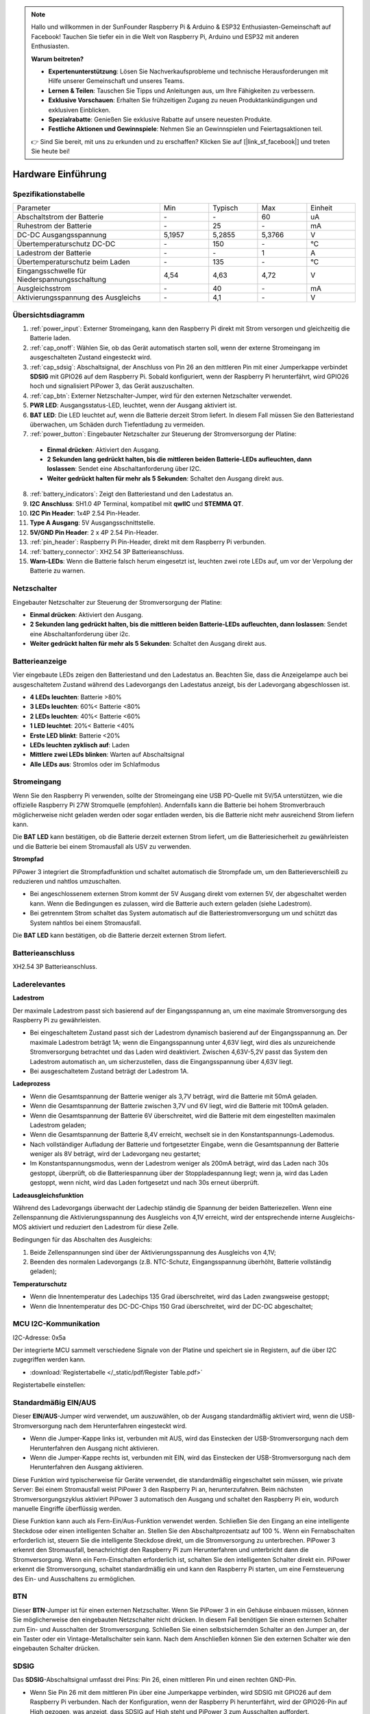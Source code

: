 .. note::

    Hallo und willkommen in der SunFounder Raspberry Pi & Arduino & ESP32 Enthusiasten-Gemeinschaft auf Facebook! Tauchen Sie tiefer ein in die Welt von Raspberry Pi, Arduino und ESP32 mit anderen Enthusiasten.

    **Warum beitreten?**

    - **Expertenunterstützung**: Lösen Sie Nachverkaufsprobleme und technische Herausforderungen mit Hilfe unserer Gemeinschaft und unseres Teams.
    - **Lernen & Teilen**: Tauschen Sie Tipps und Anleitungen aus, um Ihre Fähigkeiten zu verbessern.
    - **Exklusive Vorschauen**: Erhalten Sie frühzeitigen Zugang zu neuen Produktankündigungen und exklusiven Einblicken.
    - **Spezialrabatte**: Genießen Sie exklusive Rabatte auf unsere neuesten Produkte.
    - **Festliche Aktionen und Gewinnspiele**: Nehmen Sie an Gewinnspielen und Feiertagsaktionen teil.

    👉 Sind Sie bereit, mit uns zu erkunden und zu erschaffen? Klicken Sie auf [|link_sf_facebook|] und treten Sie heute bei!

Hardware Einführung
========================

Spezifikationstabelle
-----------------------------

.. list-table:: 
   :widths: 30 10 10 10 10

   * - Parameter
     - Min
     - Typisch
     - Max
     - Einheit
   * - Abschaltstrom der Batterie
     - \-
     - \-
     - 60
     - uA
   * - Ruhestrom der Batterie
     - \-
     - 25
     - \-
     - mA
   * - DC-DC Ausgangsspannung
     - 5,1957
     - 5,2855
     - 5,3766
     - V
   * - Übertemperaturschutz DC-DC
     - \-
     - 150
     - \-
     - ℃
   * - Ladestrom der Batterie
     - \-
     - \-
     - 1
     - A
   * - Übertemperaturschutz beim Laden
     - \-
     - 135
     - \-
     - ℃
   * - Eingangsschwelle für Niederspannungsschaltung
     - 4,54
     - 4,63
     - 4,72
     - V
   * - Ausgleichsstrom
     - \-
     - 40
     - \-
     - mA
   * - Aktivierungsspannung des Ausgleichs
     - \-
     - 4,1
     - \-
     - V

Übersichtsdiagramm
---------------------

.. image:: img/pipower3_pinout.png
  :width: 800
  :align: center

1. :ref:`power_input`: Externer Stromeingang, kann den Raspberry Pi direkt mit Strom versorgen und gleichzeitig die Batterie laden.
2. :ref:`cap_onoff`: Wählen Sie, ob das Gerät automatisch starten soll, wenn der externe Stromeingang im ausgeschalteten Zustand eingesteckt wird.
3. :ref:`cap_sdsig`: Abschaltsignal, der Anschluss von Pin 26 an den mittleren Pin mit einer Jumperkappe verbindet **SDSIG** mit GPIO26 auf dem Raspberry Pi. Sobald konfiguriert, wenn der Raspberry Pi herunterfährt, wird GPIO26 hoch und signalisiert PiPower 3, das Gerät auszuschalten.
4. :ref:`cap_btn`: Externer Netzschalter-Jumper, wird für den externen Netzschalter verwendet.
5. **PWR LED**: Ausgangsstatus-LED, leuchtet, wenn der Ausgang aktiviert ist.
6. **BAT LED**: Die LED leuchtet auf, wenn die Batterie derzeit Strom liefert. In diesem Fall müssen Sie den Batteriestand überwachen, um Schäden durch Tiefentladung zu vermeiden.
7. :ref:`power_button`: Eingebauter Netzschalter zur Steuerung der Stromversorgung der Platine:

  * **Einmal drücken**: Aktiviert den Ausgang.
  * **2 Sekunden lang gedrückt halten, bis die mittleren beiden Batterie-LEDs aufleuchten, dann loslassen**: Sendet eine Abschaltanforderung über I2C.
  * **Weiter gedrückt halten für mehr als 5 Sekunden**: Schaltet den Ausgang direkt aus.

8. :ref:`battery_indicators`: Zeigt den Batteriestand und den Ladestatus an.
9. **I2C Anschluss**: SH1.0 4P Terminal, kompatibel mit **qwIIC** und **STEMMA QT**.
10. **I2C Pin Header**: 1x4P 2.54 Pin-Header.
11. **Type A Ausgang**: 5V Ausgangsschnittstelle.
12. **5V/GND Pin Header**: 2 x 4P 2.54 Pin-Header.
13. :ref:`pin_header`: Raspberry Pi Pin-Header, direkt mit dem Raspberry Pi verbunden.
14. :ref:`battery_connector`: XH2.54 3P Batterieanschluss.
15. **Warn-LEDs**: Wenn die Batterie falsch herum eingesetzt ist, leuchten zwei rote LEDs auf, um vor der Verpolung der Batterie zu warnen.

.. _power_button:

Netzschalter
----------------

.. image:: img/power_button.jpg
  :width: 500
  :align: center

Eingebauter Netzschalter zur Steuerung der Stromversorgung der Platine:

* **Einmal drücken**: Aktiviert den Ausgang.
* **2 Sekunden lang gedrückt halten, bis die mittleren beiden Batterie-LEDs aufleuchten, dann loslassen**: Sendet eine Abschaltanforderung über i2c.
* **Weiter gedrückt halten für mehr als 5 Sekunden**: Schaltet den Ausgang direkt aus.

.. _battery_indicators:

Batterieanzeige
--------------------------------

Vier eingebaute LEDs zeigen den Batteriestand und den Ladestatus an. Beachten Sie, dass die Anzeigelampe auch bei ausgeschaltetem Zustand während des Ladevorgangs den Ladestatus anzeigt, bis der Ladevorgang abgeschlossen ist.

.. image:: img/battery_indicator.jpg
  :width: 500
  :align: center

* **4 LEDs leuchten**: Batterie >80%
* **3 LEDs leuchten**: 60%< Batterie <80%
* **2 LEDs leuchten**: 40%< Batterie <60%
* **1 LED leuchtet**: 20%< Batterie <40%
* **Erste LED blinkt**: Batterie <20%
* **LEDs leuchten zyklisch auf**: Laden
* **Mittlere zwei LEDs blinken**: Warten auf Abschaltsignal
* **Alle LEDs aus**: Stromlos oder im Schlafmodus

.. _power_input:

Stromeingang
--------------

.. image:: img/power_input.jpg
  :width: 500
  :align: center

Wenn Sie den Raspberry Pi verwenden, sollte der Stromeingang eine USB PD-Quelle mit 5V/5A unterstützen, wie die offizielle Raspberry Pi 27W Stromquelle (empfohlen). Andernfalls kann die Batterie bei hohem Stromverbrauch möglicherweise nicht geladen werden oder sogar entladen werden, bis die Batterie nicht mehr ausreichend Strom liefern kann.

Die **BAT LED** kann bestätigen, ob die Batterie derzeit externen Strom liefert, um die Batteriesicherheit zu gewährleisten und die Batterie bei einem Stromausfall als USV zu verwenden.

.. image:: img/bat_led.jpg
  :width: 500
  :align: center

**Strompfad**

PiPower 3 integriert die Strompfadfunktion und schaltet automatisch die Strompfade um, um den Batterieverschleiß zu reduzieren und nahtlos umzuschalten.

* Bei angeschlossenem externen Strom kommt der 5V Ausgang direkt vom externen 5V, der abgeschaltet werden kann. Wenn die Bedingungen es zulassen, wird die Batterie auch extern geladen (siehe Ladestrom).
* Bei getrenntem Strom schaltet das System automatisch auf die Batteriestromversorgung um und schützt das System nahtlos bei einem Stromausfall.

Die **BAT LED** kann bestätigen, ob die Batterie derzeit externen Strom liefert.

.. image:: img/bat_led.jpg
  :width: 500
  :align: center

.. _battery_connector:

Batterieanschluss
------------------------
XH2.54 3P Batterieanschluss.

.. image:: img/battery_connector.jpg
  :width: 500
  :align: center


Laderelevantes
-------------------

**Ladestrom**

Der maximale Ladestrom passt sich basierend auf der Eingangsspannung an, um eine maximale Stromversorgung des Raspberry Pi zu gewährleisten.

* Bei eingeschaltetem Zustand passt sich der Ladestrom dynamisch basierend auf der Eingangsspannung an. Der maximale Ladestrom beträgt 1A; wenn die Eingangsspannung unter 4,63V liegt, wird dies als unzureichende Stromversorgung betrachtet und das Laden wird deaktiviert. Zwischen 4,63V-5,2V passt das System den Ladestrom automatisch an, um sicherzustellen, dass die Eingangsspannung über 4,63V liegt.
* Bei ausgeschaltetem Zustand beträgt der Ladestrom 1A.

**Ladeprozess**

* Wenn die Gesamtspannung der Batterie weniger als 3,7V beträgt, wird die Batterie mit 50mA geladen.
* Wenn die Gesamtspannung der Batterie zwischen 3,7V und 6V liegt, wird die Batterie mit 100mA geladen.
* Wenn die Gesamtspannung der Batterie 6V überschreitet, wird die Batterie mit dem eingestellten maximalen Ladestrom geladen;
* Wenn die Gesamtspannung der Batterie 8,4V erreicht, wechselt sie in den Konstantspannungs-Lademodus.
* Nach vollständiger Aufladung der Batterie und fortgesetzter Eingabe, wenn die Gesamtspannung der Batterie weniger als 8V beträgt, wird der Ladevorgang neu gestartet;
* Im Konstantspannungsmodus, wenn der Ladestrom weniger als 200mA beträgt, wird das Laden nach 30s gestoppt, überprüft, ob die Batteriespannung über der Stoppladespannung liegt; wenn ja, wird das Laden gestoppt, wenn nicht, wird das Laden fortgesetzt und nach 30s erneut überprüft.

**Ladeausgleichsfunktion**

Während des Ladevorgangs überwacht der Ladechip ständig die Spannung der beiden Batteriezellen. Wenn eine Zellenspannung die Aktivierungsspannung des Ausgleichs von 4,1V erreicht, wird der entsprechende interne Ausgleichs-MOS aktiviert und reduziert den Ladestrom für diese Zelle.

Bedingungen für das Abschalten des Ausgleichs:

#. Beide Zellenspannungen sind über der Aktivierungsspannung des Ausgleichs von 4,1V;
#. Beenden des normalen Ladevorgangs (z.B. NTC-Schutz, Eingangsspannung überhöht, Batterie vollständig geladen);

**Temperaturschutz**

* Wenn die Innentemperatur des Ladechips 135 Grad überschreitet, wird das Laden zwangsweise gestoppt;
* Wenn die Innentemperatur des DC-DC-Chips 150 Grad überschreitet, wird der DC-DC abgeschaltet;

MCU I2C-Kommunikation
-------------------------------

.. image:: img/i2c_pins.jpg
  :width: 500
  :align: center

I2C-Adresse: 0x5a

Der integrierte MCU sammelt verschiedene Signale von der Platine und speichert sie in Registern, auf die über I2C zugegriffen werden kann.

* :download:`Registertabelle </_static/pdf/Register Table.pdf>`

Registertabelle einstellen:

.. image:: img/set_register.png
    :width: 700
    :align: center

.. _cap_onoff:

Standardmäßig EIN/AUS
----------------------

.. image:: img/btn_sdsig_off_on.jpg
  :width: 500
  :align: center

Dieser **EIN/AUS**-Jumper wird verwendet, um auszuwählen, ob der Ausgang standardmäßig aktiviert wird, wenn die USB-Stromversorgung nach dem Herunterfahren eingesteckt wird.

* Wenn die Jumper-Kappe links ist, verbunden mit AUS, wird das Einstecken der USB-Stromversorgung nach dem Herunterfahren den Ausgang nicht aktivieren.
* Wenn die Jumper-Kappe rechts ist, verbunden mit EIN, wird das Einstecken der USB-Stromversorgung nach dem Herunterfahren den Ausgang aktivieren.

Diese Funktion wird typischerweise für Geräte verwendet, die standardmäßig eingeschaltet sein müssen, wie private Server: Bei einem Stromausfall weist PiPower 3 den Raspberry Pi an, herunterzufahren. Beim nächsten Stromversorgungszyklus aktiviert PiPower 3 automatisch den Ausgang und schaltet den Raspberry Pi ein, wodurch manuelle Eingriffe überflüssig werden.

Diese Funktion kann auch als Fern-Ein/Aus-Funktion verwendet werden. Schließen Sie den Eingang an eine intelligente Steckdose oder einen intelligenten Schalter an. Stellen Sie den Abschaltprozentsatz auf 100 %. Wenn ein Fernabschalten erforderlich ist, steuern Sie die intelligente Steckdose direkt, um die Stromversorgung zu unterbrechen. PiPower 3 erkennt den Stromausfall, benachrichtigt den Raspberry Pi zum Herunterfahren und unterbricht dann die Stromversorgung. Wenn ein Fern-Einschalten erforderlich ist, schalten Sie den intelligenten Schalter direkt ein. PiPower erkennt die Stromversorgung, schaltet standardmäßig ein und kann den Raspberry Pi starten, um eine Fernsteuerung des Ein- und Ausschaltens zu ermöglichen.

.. _cap_btn:

BTN
---------

.. image:: img/btn_sdsig_off_on.jpg
  :width: 500
  :align: center

Dieser **BTN**-Jumper ist für einen externen Netzschalter. Wenn Sie PiPower 3 in ein Gehäuse einbauen müssen, können Sie möglicherweise den eingebauten Netzschalter nicht drücken. In diesem Fall benötigen Sie einen externen Schalter zum Ein- und Ausschalten der Stromversorgung. Schließen Sie einen selbstsichernden Schalter an den Jumper an, der ein Taster oder ein Vintage-Metallschalter sein kann. Nach dem Anschließen können Sie den externen Schalter wie den eingebauten Schalter drücken.

.. _cap_sdsig:

SDSIG
------------

Das **SDSIG**-Abschaltsignal umfasst drei Pins: Pin 26, einen mittleren Pin und einen rechten GND-Pin.

* Wenn Sie Pin 26 mit dem mittleren Pin über eine Jumperkappe verbinden, wird SDSIG mit GPIO26 auf dem Raspberry Pi verbunden. Nach der Konfiguration, wenn der Raspberry Pi herunterfährt, wird der GPIO26-Pin auf High gezogen, was anzeigt, dass SDSIG auf High steht und PiPower 3 zum Ausschalten auffordert.
* Wenn diese Funktion nicht benötigt wird, wie bei einem Einplatinencomputer wie Arduino oder Raspberry Pi Pico, sollte die Jumperkappe mit GND verbunden werden.

.. image:: img/btn_sdsig_off_on.jpg
  :width: 500
  :align: center

**SDSIG** ist der Abschaltsignalpin. Das Ziehen dieses Pins auf High zeigt an, dass der Host heruntergefahren ist und ausgeschaltet werden muss. Das Ziehen auf Low zeigt an, dass der Host eingeschaltet ist. Wenn diese Funktion nicht benötigt wird, wie bei einem Einplatinencomputer wie Arduino oder Raspberry Pi Pico, sollte die Jumperkappe mit GND verbunden werden. Wenn Sie einen Raspberry Pi verwenden, verbinden Sie die Jumperkappe mit Pin 26, installieren Sie die Software ``pipower3`` auf dem Raspberry Pi, und wenn der Raspberry Pi herunterfährt, wird dieser Pin auf High gezogen, was PiPower 3 zum Ausschalten auffordert.

.. _pin_header:

Pin-Header für RPi
---------------------------

Raspberry Pi Pin-Header, direkt verbunden mit dem Raspberry Pi, einschließlich I2C und Stromversorgung, siehe Raspberry Pi Pin-Diagramm. Header können verwendet werden, um HATs zu stapeln, aber beachten Sie, dass I2C und Pin 26 verbunden sind.

.. image:: img/40pin_header.jpg
  :width: 500
  :align: center

.. list-table::
   :widths: 15 15
   :header-rows: 1

   * - Raspberry Pi
     - MCU an Bord
   * - SDA
     - SDA
   * - SCL
     - SCL
   * - GPIO26
     - SHUTDOWN
   * - ID_SD
     - ID_EEPROM SDA
   * - ID_SC
     - ID_EEPROM SCL
